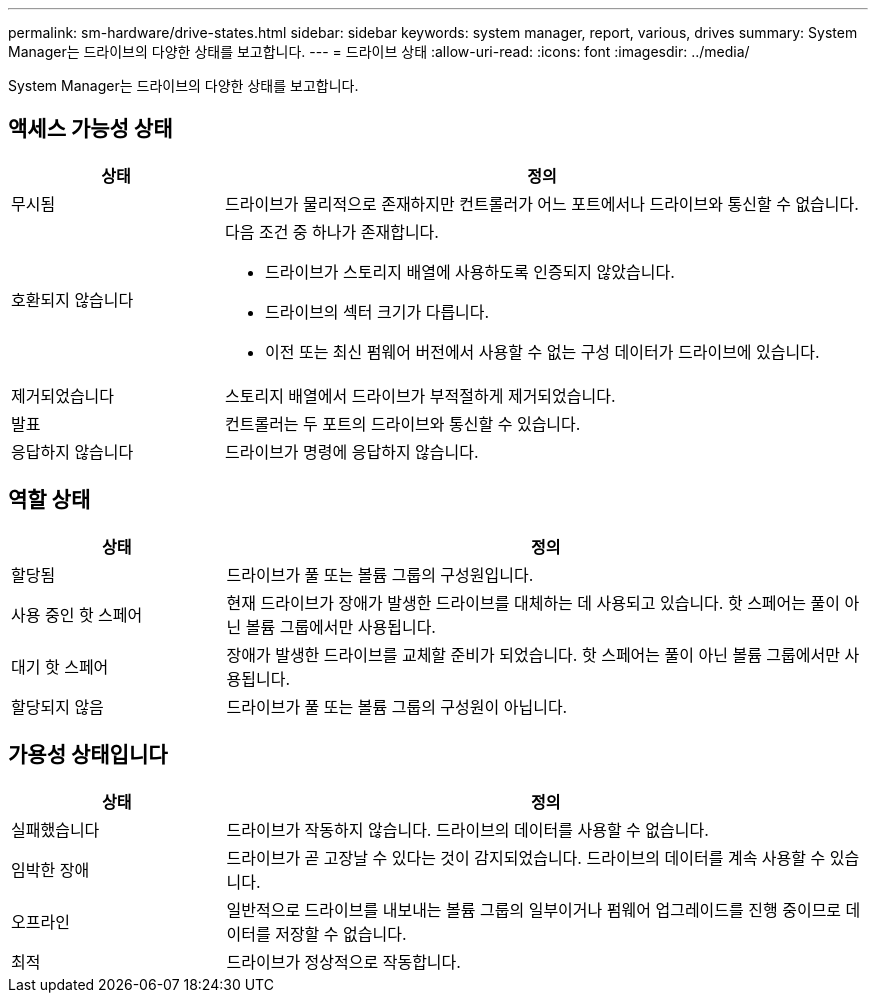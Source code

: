 ---
permalink: sm-hardware/drive-states.html 
sidebar: sidebar 
keywords: system manager, report, various, drives 
summary: System Manager는 드라이브의 다양한 상태를 보고합니다. 
---
= 드라이브 상태
:allow-uri-read: 
:icons: font
:imagesdir: ../media/


[role="lead"]
System Manager는 드라이브의 다양한 상태를 보고합니다.



== 액세스 가능성 상태

[cols="1a,3a"]
|===
| 상태 | 정의 


 a| 
무시됨
 a| 
드라이브가 물리적으로 존재하지만 컨트롤러가 어느 포트에서나 드라이브와 통신할 수 없습니다.



 a| 
호환되지 않습니다
 a| 
다음 조건 중 하나가 존재합니다.

* 드라이브가 스토리지 배열에 사용하도록 인증되지 않았습니다.
* 드라이브의 섹터 크기가 다릅니다.
* 이전 또는 최신 펌웨어 버전에서 사용할 수 없는 구성 데이터가 드라이브에 있습니다.




 a| 
제거되었습니다
 a| 
스토리지 배열에서 드라이브가 부적절하게 제거되었습니다.



 a| 
발표
 a| 
컨트롤러는 두 포트의 드라이브와 통신할 수 있습니다.



 a| 
응답하지 않습니다
 a| 
드라이브가 명령에 응답하지 않습니다.

|===


== 역할 상태

[cols="1a,3a"]
|===
| 상태 | 정의 


 a| 
할당됨
 a| 
드라이브가 풀 또는 볼륨 그룹의 구성원입니다.



 a| 
사용 중인 핫 스페어
 a| 
현재 드라이브가 장애가 발생한 드라이브를 대체하는 데 사용되고 있습니다. 핫 스페어는 풀이 아닌 볼륨 그룹에서만 사용됩니다.



 a| 
대기 핫 스페어
 a| 
장애가 발생한 드라이브를 교체할 준비가 되었습니다. 핫 스페어는 풀이 아닌 볼륨 그룹에서만 사용됩니다.



 a| 
할당되지 않음
 a| 
드라이브가 풀 또는 볼륨 그룹의 구성원이 아닙니다.

|===


== 가용성 상태입니다

[cols="1a,3a"]
|===
| 상태 | 정의 


 a| 
실패했습니다
 a| 
드라이브가 작동하지 않습니다. 드라이브의 데이터를 사용할 수 없습니다.



 a| 
임박한 장애
 a| 
드라이브가 곧 고장날 수 있다는 것이 감지되었습니다. 드라이브의 데이터를 계속 사용할 수 있습니다.



 a| 
오프라인
 a| 
일반적으로 드라이브를 내보내는 볼륨 그룹의 일부이거나 펌웨어 업그레이드를 진행 중이므로 데이터를 저장할 수 없습니다.



 a| 
최적
 a| 
드라이브가 정상적으로 작동합니다.

|===